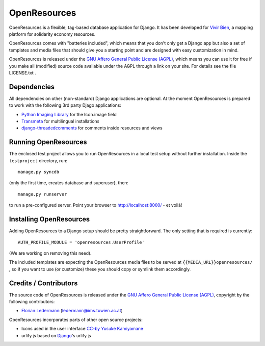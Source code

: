 
=============
OpenResources
=============

OpenResources is a flexible, tag-based database application for Django. It has been developed for `Vivir Bien`_, a mapping platform for solidarity economy resources.

OpenResources comes with "batteries included", which means that you don't only get a Django app but also a set of templates and media files that should give you a starting point and are designed with easy customization in mind.

OpenResources is released under the `GNU Affero General Public License (AGPL)`_, which means you can use it for free if you make all (modified) source code available under the AGPL through a link on your site. For details see the file LICENSE.txt .


Dependencies
------------

All dependencies on other (non-standard) Django applications are optional. At the moment OpenResources is prepared to work with the following 3rd party Djago applications:

* `Python Imaging Library`_ for the Icon.image field
* Transmeta_ for multilingual installations
* django-threadedcomments_ for comments inside resources and views


Running OpenResources
---------------------

The enclosed test project allows you to run OpenResources in a local test setup without further installation. Inside the ``testproject`` directory, run::

  manage.py syncdb

(only the first time, creates database and superuser), then::

  manage.py runserver

to run a pre-configured server. Point your browser to http://localhost:8000/ - et voilà!


Installing OpenResources
------------------------

Adding OpenResources to a Django setup should be pretty straightforward. The only setting that is required is currently::

  AUTH_PROFILE_MODULE = 'openresources.UserProfile'

(We are working on removing this need).

The included templates are expecting the OpenResources media files to be served at ``{{MEDIA_URL}}openresources/`` , so if you want to use (or customize) these you should copy or symlink them accordingly.


Credits / Contributors
----------------------

The source code of OpenResources is released under the `GNU Affero General Public License (AGPL)`_, copyright by the following contributors:

* `Florian Ledermann`_ (ledermann@ims.tuwien.ac.at)

OpenResources incorporates parts of other open source projects:

* Icons used in the user interface CC-by_ `Yusuke Kamiyamane`_
* urlify.js based on Django_'s urlify.js


.. _`Vivir Bien`: http://vivirbien.mediavirus.org/
.. _Transmeta: http://code.google.com/p/django-transmeta/
.. _django-threadedcomments: https://github.com/ericflo/django-threadedcomments
.. _`GNU Affero General Public License (AGPL)`: http://www.gnu.org/licenses/agpl.html
.. _`Florian Ledermann`: http://floledermann.com/
.. _CC-by: http://creativecommons.org/licenses/by/3.0/
.. _`Yusuke Kamiyamane`: http://p.yusukekamiyamane.com/
.. _Django: http://www.djangoproject.com/
.. _`Python Imaging Library`: http://www.pythonware.com/products/pil/


